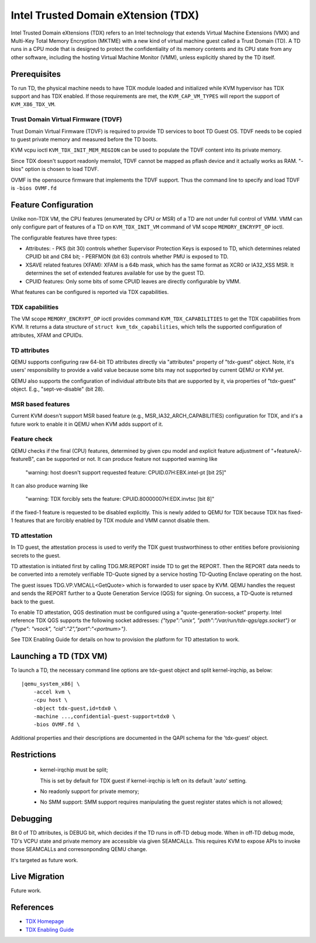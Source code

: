 Intel Trusted Domain eXtension (TDX)
====================================

Intel Trusted Domain eXtensions (TDX) refers to an Intel technology that extends
Virtual Machine Extensions (VMX) and Multi-Key Total Memory Encryption (MKTME)
with a new kind of virtual machine guest called a Trust Domain (TD). A TD runs
in a CPU mode that is designed to protect the confidentiality of its memory
contents and its CPU state from any other software, including the hosting
Virtual Machine Monitor (VMM), unless explicitly shared by the TD itself.

Prerequisites
-------------

To run TD, the physical machine needs to have TDX module loaded and initialized
while KVM hypervisor has TDX support and has TDX enabled. If those requirements
are met, the ``KVM_CAP_VM_TYPES`` will report the support of ``KVM_X86_TDX_VM``.

Trust Domain Virtual Firmware (TDVF)
~~~~~~~~~~~~~~~~~~~~~~~~~~~~~~~~~~~~

Trust Domain Virtual Firmware (TDVF) is required to provide TD services to boot
TD Guest OS. TDVF needs to be copied to guest private memory and measured before
the TD boots.

KVM vcpu ioctl ``KVM_TDX_INIT_MEM_REGION`` can be used to populate the TDVF
content into its private memory.

Since TDX doesn't support readonly memslot, TDVF cannot be mapped as pflash
device and it actually works as RAM. "-bios" option is chosen to load TDVF.

OVMF is the opensource firmware that implements the TDVF support. Thus the
command line to specify and load TDVF is ``-bios OVMF.fd``

Feature Configuration
---------------------

Unlike non-TDX VM, the CPU features (enumerated by CPU or MSR) of a TD are not
under full control of VMM. VMM can only configure part of features of a TD on
``KVM_TDX_INIT_VM`` command of VM scope ``MEMORY_ENCRYPT_OP`` ioctl.

The configurable features have three types:

- Attributes:
  - PKS (bit 30) controls whether Supervisor Protection Keys is exposed to TD,
  which determines related CPUID bit and CR4 bit;
  - PERFMON (bit 63) controls whether PMU is exposed to TD.

- XSAVE related features (XFAM):
  XFAM is a 64b mask, which has the same format as XCR0 or IA32_XSS MSR. It
  determines the set of extended features available for use by the guest TD.

- CPUID features:
  Only some bits of some CPUID leaves are directly configurable by VMM.

What features can be configured is reported via TDX capabilities.

TDX capabilities
~~~~~~~~~~~~~~~~

The VM scope ``MEMORY_ENCRYPT_OP`` ioctl provides command ``KVM_TDX_CAPABILITIES``
to get the TDX capabilities from KVM. It returns a data structure of
``struct kvm_tdx_capabilities``, which tells the supported configuration of
attributes, XFAM and CPUIDs.

TD attributes
~~~~~~~~~~~~~

QEMU supports configuring raw 64-bit TD attributes directly via "attributes"
property of "tdx-guest" object. Note, it's users' responsibility to provide a
valid value because some bits may not supported by current QEMU or KVM yet.

QEMU also supports the configuration of individual attribute bits that are
supported by it, via properties of "tdx-guest" object.
E.g., "sept-ve-disable" (bit 28).

MSR based features
~~~~~~~~~~~~~~~~~~

Current KVM doesn't support MSR based feature (e.g., MSR_IA32_ARCH_CAPABILITIES)
configuration for TDX, and it's a future work to enable it in QEMU when KVM adds
support of it.

Feature check
~~~~~~~~~~~~~

QEMU checks if the final (CPU) features, determined by given cpu model and
explicit feature adjustment of "+featureA/-featureB", can be supported or not.
It can produce feature not supported warning like

  "warning: host doesn't support requested feature: CPUID.07H:EBX.intel-pt [bit 25]"

It can also produce warning like

  "warning: TDX forcibly sets the feature: CPUID.80000007H:EDX.invtsc [bit 8]"

if the fixed-1 feature is requested to be disabled explicitly. This is newly
added to QEMU for TDX because TDX has fixed-1 features that are forcibly enabled
by TDX module and VMM cannot disable them.

TD attestation
~~~~~~~~~~~~~~

In TD guest, the attestation process is used to verify the TDX guest
trustworthiness to other entities before provisioning secrets to the guest.

TD attestation is initiated first by calling TDG.MR.REPORT inside TD to get the
REPORT. Then the REPORT data needs to be converted into a remotely verifiable
TD-Quote signed by a service hosting TD-Quoting Enclave operating on the host.

The guest issues TDG.VP.VMCALL<GetQuote> which is forwarded to user space by KVM.
QEMU handles the request and sends the REPORT further to a Quote Generation Service
(QGS) for signing. On success, a TD-Quote is returned back to the guest.

To enable TD attestation, QGS destination must be configured using a
"quote-generation-socket" property. Intel reference TDX QGS supports the
following socket addresses: `{"type":"unix", "path":"/var/run/tdx-qgs/qgs.socket"}`
or `{"type": "vsock", "cid":"2","port":"<portnum>"}`.

See TDX Enabling Guide for details on how to provision the platform for
TD attestation to work.

Launching a TD (TDX VM)
-----------------------

To launch a TD, the necessary command line options are tdx-guest object and
split kernel-irqchip, as below:

.. parsed-literal::

    |qemu_system_x86| \\
        -accel kvm \\
        -cpu host \\
        -object tdx-guest,id=tdx0 \\
        -machine ...,confidential-guest-support=tdx0 \\
        -bios OVMF.fd \\

Additional properties and their descriptions are documented in the QAPI
schema for the 'tdx-guest' object.

Restrictions
------------

 - kernel-irqchip must be split;

   This is set by default for TDX guest if kernel-irqchip is left on its default
   'auto' setting.

 - No readonly support for private memory;

 - No SMM support: SMM support requires manipulating the guest register states
   which is not allowed;

Debugging
---------

Bit 0 of TD attributes, is DEBUG bit, which decides if the TD runs in off-TD
debug mode. When in off-TD debug mode, TD's VCPU state and private memory are
accessible via given SEAMCALLs. This requires KVM to expose APIs to invoke those
SEAMCALLs and corresonponding QEMU change.

It's targeted as future work.

Live Migration
--------------

Future work.

References
----------

- `TDX Homepage <https://www.intel.com/content/www/us/en/developer/articles/technical/intel-trust-domain-extensions.html>`__

- `TDX Enabling Guide <https://cc-enabling.trustedservices.intel.com/intel-tdx-enabling-guide/01/introduction/>`__
